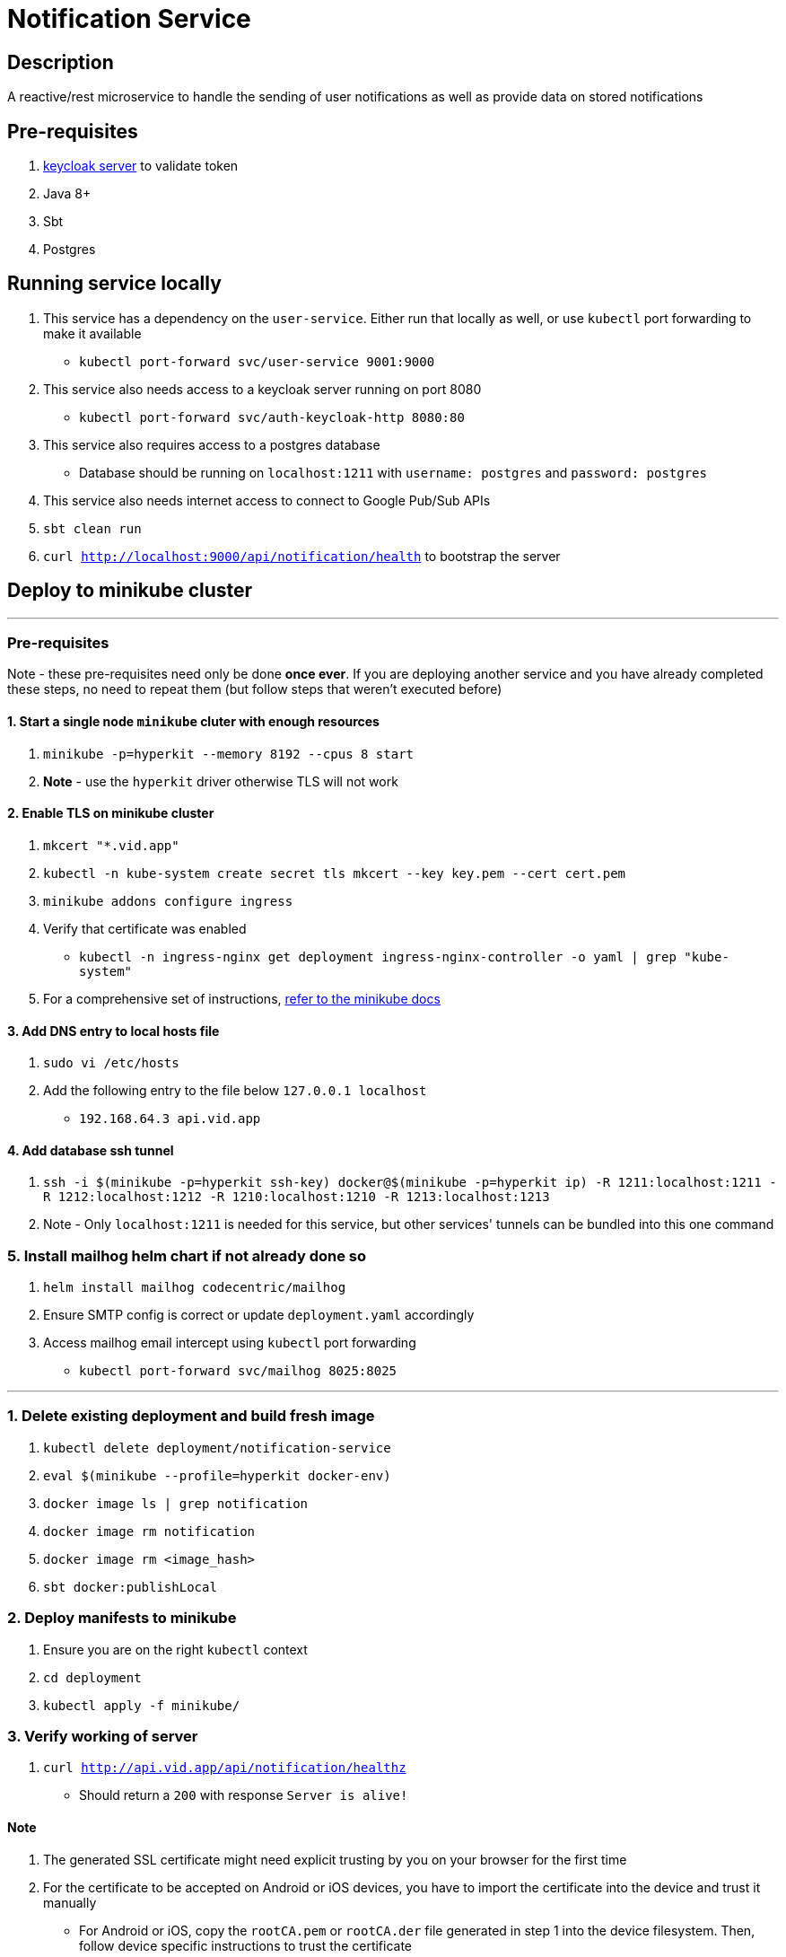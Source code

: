 = Notification Service

== Description
A reactive/rest microservice to handle the sending of user notifications as well as provide data on stored notifications

== Pre-requisites
1. https://www.keycloak.org/guides#getting-started[keycloak server] to validate token
2. Java 8+
3. Sbt
4. Postgres

== Running service locally
1. This service has a dependency on the `user-service`. Either run that locally as well, or use `kubectl` port forwarding to make it available
    - `kubectl port-forward svc/user-service 9001:9000`
2. This service also needs access to a keycloak server running on port 8080
    - `kubectl port-forward svc/auth-keycloak-http 8080:80`
3. This service also requires access to a postgres database
    - Database should be running on `localhost:1211` with `username: postgres` and `password: postgres`
4. This service also needs internet access to connect to Google Pub/Sub APIs
5. `sbt clean run`
6. `curl http://localhost:9000/api/notification/health` to bootstrap the server

== Deploy to minikube cluster

'''

=== Pre-requisites
Note - these pre-requisites need only be done **once ever**. If you are deploying another service and you have already completed these steps, no need to repeat them (but follow steps that weren't executed before)

==== 1. Start a single node `minikube` cluter with enough resources
1. `minikube -p=hyperkit --memory 8192 --cpus 8 start`
2.  **Note** - use the `hyperkit` driver otherwise TLS will not work

==== 2. Enable TLS on minikube cluster
1. `mkcert "*.vid.app"`
2. `kubectl -n kube-system create secret tls mkcert --key key.pem --cert cert.pem`
3. `minikube addons configure ingress`
4. Verify that certificate was enabled
- `kubectl -n ingress-nginx get deployment ingress-nginx-controller -o yaml | grep "kube-system"`
5. For a comprehensive set of instructions, https://minikube.sigs.k8s.io/docs/tutorials/custom_cert_ingress/[refer to the minikube docs]

==== 3. Add DNS entry to local hosts file
1. `sudo vi /etc/hosts`
2. Add the following entry to the file below `127.0.0.1     localhost`
- `192.168.64.3 api.vid.app`

==== 4. Add database ssh tunnel
1. `ssh -i $(minikube -p=hyperkit ssh-key) docker@$(minikube -p=hyperkit ip) -R 1211:localhost:1211 -R 1212:localhost:1212 -R 1210:localhost:1210 -R 1213:localhost:1213`
2. Note - Only `localhost:1211` is needed for this service, but other services' tunnels can be bundled into this one command

=== 5. Install mailhog helm chart if not already done so
1. `helm install mailhog codecentric/mailhog`
2. Ensure SMTP config is correct or update `deployment.yaml` accordingly
3. Access mailhog email intercept using `kubectl` port forwarding
    - `kubectl port-forward svc/mailhog 8025:8025`

'''

=== 1. Delete existing deployment and build fresh image
1. `kubectl delete deployment/notification-service`
2. `eval $(minikube --profile=hyperkit docker-env)`
3. `docker image ls | grep notification`
4. `docker image rm notification`
5. `docker image rm <image_hash>`
6. `sbt docker:publishLocal`


=== 2. Deploy manifests to minikube
1. Ensure you are on the right `kubectl` context
2. `cd deployment`
3. `kubectl apply -f minikube/`

=== 3. Verify working of server
1. `curl http://api.vid.app/api/notification/healthz`
- Should return a `200` with response `Server is alive!`


==== Note
1. The generated SSL certificate might need explicit trusting by you on your browser for the first time
2. For the certificate to be accepted on Android or iOS devices, you have to import the certificate into the device and trust it manually
- For Android or iOS, copy the `rootCA.pem` or `rootCA.der` file generated in step 1 into the device filesystem. Then, follow device specific instructions to trust the certificate
- One might require conversion of `.pem` to `.der` or vice versa - make sure you use the right format (conversion is easy via a quick search)

== Deploy to GKE Dev env
1. Delete existing 1.0 image first
- `gcloud container images delete gcr.io/fitcentive-dev/notification:1.0 --force-delete-tags`
2. Build and push new docker image
- `sbt -Dpublish.env=dev docker:publish`
3. Ensure you are on the right `kubectl` context
4. `cd deployment`
5. `kubectl apply -f gke-dev-env`

